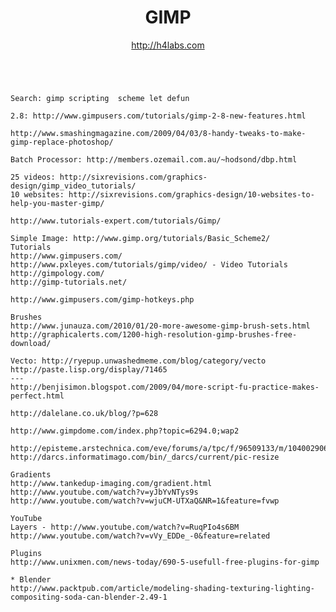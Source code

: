 #+STARTUP: showall
#+TITLE: GIMP
#+AUTHOR: http://h4labs.com
#+EMAIL: melling@h4labs.com
#+HTML_HEAD: <link rel="stylesheet" type="text/css" href="/resources/css/myorg.css" />

#+BEGIN_Example

Search: gimp scripting  scheme let defun

2.8: http://www.gimpusers.com/tutorials/gimp-2-8-new-features.html

http://www.smashingmagazine.com/2009/04/03/8-handy-tweaks-to-make-gimp-replace-photoshop/

Batch Processor: http://members.ozemail.com.au/~hodsond/dbp.html

25 videos: http://sixrevisions.com/graphics-design/gimp_video_tutorials/
10 websites: http://sixrevisions.com/graphics-design/10-websites-to-help-you-master-gimp/

http://www.tutorials-expert.com/tutorials/Gimp/

Simple Image: http://www.gimp.org/tutorials/Basic_Scheme2/
Tutorials
http://www.gimpusers.com/
http://www.pxleyes.com/tutorials/gimp/video/ - Video Tutorials
http://gimpology.com/
http://gimp-tutorials.net/

http://www.gimpusers.com/gimp-hotkeys.php

Brushes
http://www.junauza.com/2010/01/20-more-awesome-gimp-brush-sets.html
http://graphicalerts.com/1200-high-resolution-gimp-brushes-free-download/

Vecto: http://ryepup.unwashedmeme.com/blog/category/vecto
http://paste.lisp.org/display/71465
---
http://benjisimon.blogspot.com/2009/04/more-script-fu-practice-makes-perfect.html

http://dalelane.co.uk/blog/?p=628

http://www.gimpdome.com/index.php?topic=6294.0;wap2

http://episteme.arstechnica.com/eve/forums/a/tpc/f/96509133/m/104002906931
http://darcs.informatimago.com/bin/_darcs/current/pic-resize

Gradients
http://www.tankedup-imaging.com/gradient.html
http://www.youtube.com/watch?v=yJbYvNTys9s
http://www.youtube.com/watch?v=wjuCM-UTXaQ&NR=1&feature=fvwp

YouTube
Layers - http://www.youtube.com/watch?v=RuqPIo4s6BM
http://www.youtube.com/watch?v=vVy_EDDe_-0&feature=related

Plugins
http://www.unixmen.com/news-today/690-5-usefull-free-plugins-for-gimp

* Blender
http://www.packtpub.com/article/modeling-shading-texturing-lighting-compositing-soda-can-blender-2.49-1
#+END_EXAMPLE
